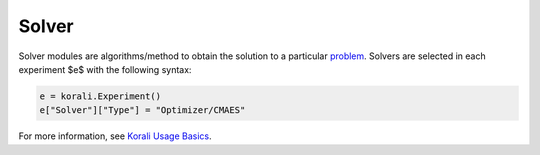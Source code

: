 **************************
Solver
**************************

Solver modules are algorithms/method to obtain the solution to a particular `problem <module-problem>`_. Solvers are selected in each experiment $e$ with the following syntax:
 
.. code-block:: python

   e = korali.Experiment()
   e["Solver"]["Type"] = "Optimizer/CMAES"  
   
For more information, see `Korali Usage Basics <basics>`_. 